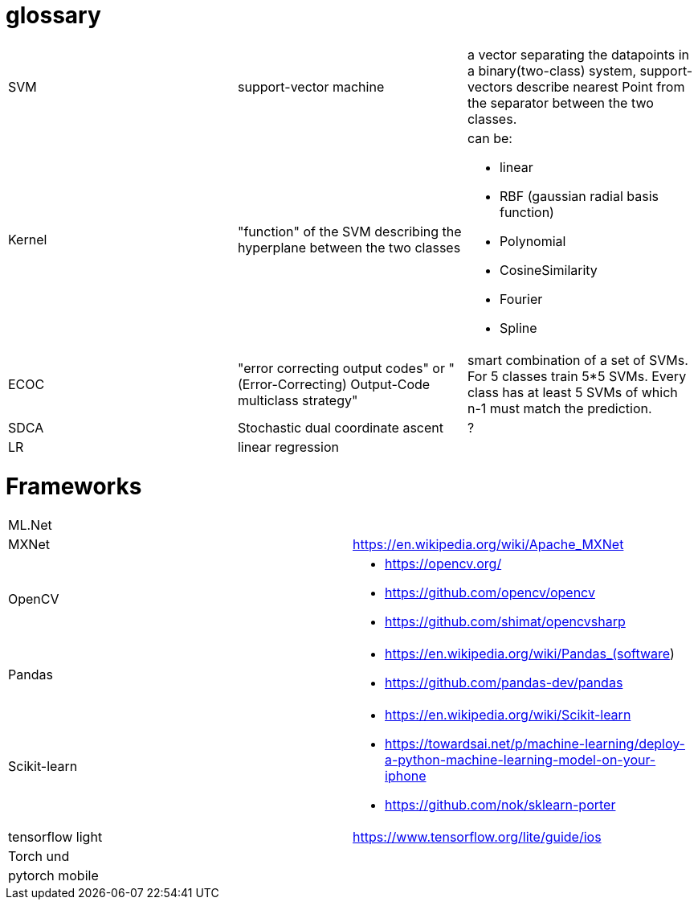 # glossary

[%noheader,cols="3*"]
|===

|SVM
|support-vector machine
|a vector separating the datapoints in a binary(two-class) system, support-vectors describe nearest Point from the separator between the two classes.

|Kernel
|"function" of the SVM describing the hyperplane between the two classes
a|can be:

* linear
* RBF (gaussian radial basis function)
* Polynomial
* CosineSimilarity
* Fourier
* Spline

|ECOC
|"error correcting output codes" or "(Error-Correcting) Output-Code multiclass strategy"
|smart combination of a set of SVMs. For 5 classes train 5*5 SVMs. Every class has at least 5 SVMs of which n-1 must match the prediction.

|SDCA
|Stochastic dual coordinate ascent
|?

|LR
|linear regression
|

|===

= Frameworks

[%noheader,cols="2*"]
|===

| ML.Net |

| MXNet | https://en.wikipedia.org/wiki/Apache_MXNet
| OpenCV 
a|* https://opencv.org/
* https://github.com/opencv/opencv
* https://github.com/shimat/opencvsharp

| Pandas 
a|* https://en.wikipedia.org/wiki/Pandas_(software)
* https://github.com/pandas-dev/pandas

| Scikit-learn
a| * https://en.wikipedia.org/wiki/Scikit-learn
* https://towardsai.net/p/machine-learning/deploy-a-python-machine-learning-model-on-your-iphone
* https://github.com/nok/sklearn-porter


| tensorflow light | https://www.tensorflow.org/lite/guide/ios

| Torch und |

| pytorch   mobile |
|===
